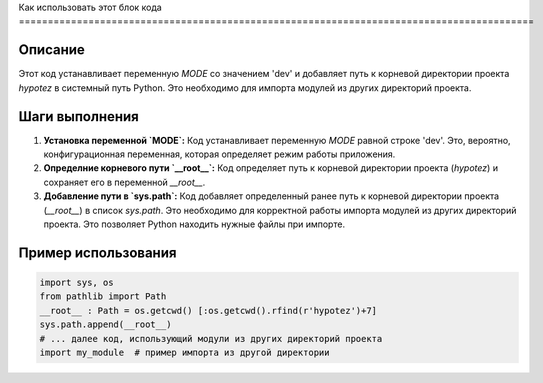 Как использовать этот блок кода
=========================================================================================\

Описание
-------------------------
Этот код устанавливает переменную `MODE` со значением 'dev' и добавляет путь к корневой директории проекта `hypotez` в системный путь Python. Это необходимо для импорта модулей из других директорий проекта.

Шаги выполнения
-------------------------
1. **Установка переменной `MODE`:** Код устанавливает переменную `MODE` равной строке 'dev'.  Это, вероятно, конфигурационная переменная, которая определяет режим работы приложения.

2. **Определние корневого пути `__root__`:** Код определяет путь к корневой директории проекта (`hypotez`) и сохраняет его в переменной `__root__`.

3. **Добавление пути в `sys.path`:** Код добавляет определенный ранее путь к корневой директории проекта (`__root__`) в список `sys.path`. Это необходимо для корректной работы импорта модулей из других директорий проекта.  Это позволяет Python находить нужные файлы при импорте.

Пример использования
-------------------------
.. code-block:: python

    import sys, os
    from pathlib import Path
    __root__ : Path = os.getcwd() [:os.getcwd().rfind(r'hypotez')+7]
    sys.path.append(__root__)
    # ... далее код, использующий модули из других директорий проекта
    import my_module  # пример импорта из другой директории